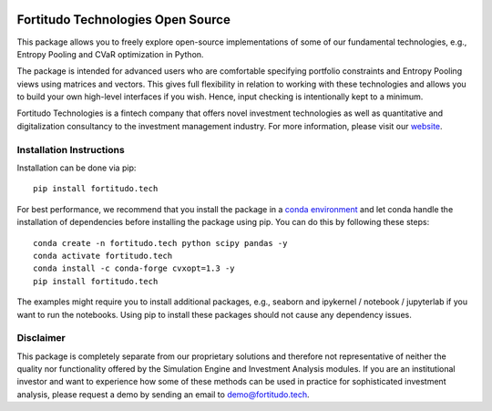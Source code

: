.. image:: https://github.com/fortitudo-tech/fortitudo.tech/actions/workflows/tests.yml/badge.svg
   :target: https://github.com/fortitudo-tech/fortitudo.tech/actions/workflows/tests.yml

.. image:: https://codecov.io/gh/fortitudo-tech/fortitudo.tech/branch/main/graph/badge.svg?token=Z16XK92Gkl 
   :target: https://codecov.io/gh/fortitudo-tech/fortitudo.tech

.. image:: https://static.pepy.tech/personalized-badge/fortitudo-tech?period=total&units=international_system&left_color=grey&right_color=blue&left_text=Downloads
   :target: https://pepy.tech/project/fortitudo-tech

Fortitudo Technologies Open Source
==================================

This package allows you to freely explore open-source implementations of some
of our fundamental technologies, e.g., Entropy Pooling and CVaR optimization 
in Python.

The package is intended for advanced users who are comfortable specifying
portfolio constraints and Entropy Pooling views using matrices and vectors.
This gives full flexibility in relation to working with these technologies
and allows you to build your own high-level interfaces if you wish. Hence,
input checking is intentionally kept to a minimum.

Fortitudo Technologies is a fintech company that offers novel investment
technologies as well as quantitative and digitalization consultancy to the
investment management industry. For more information, please visit our
`website <https://fortitudo.tech>`_.

Installation Instructions
-------------------------

Installation can be done via pip::

   pip install fortitudo.tech

For best performance, we recommend that you install the package in a `conda environment
<https://conda.io/projects/conda/en/latest/user-guide/concepts/environments.html>`_
and let conda handle the installation of dependencies before installing the
package using pip. You can do this by following these steps::

   conda create -n fortitudo.tech python scipy pandas -y
   conda activate fortitudo.tech
   conda install -c conda-forge cvxopt=1.3 -y
   pip install fortitudo.tech

The examples might require you to install additional packages, e.g., seaborn and
ipykernel / notebook / jupyterlab if you want to run the notebooks. Using pip to
install these packages should not cause any dependency issues.

Disclaimer
----------

This package is completely separate from our proprietary solutions and therefore
not representative of neither the quality nor functionality offered by the Simulation
Engine and Investment Analysis modules. If you are an institutional investor and want
to experience how some of these methods can be used in practice for sophisticated
investment analysis, please request a demo by sending an email to demo@fortitudo.tech.

